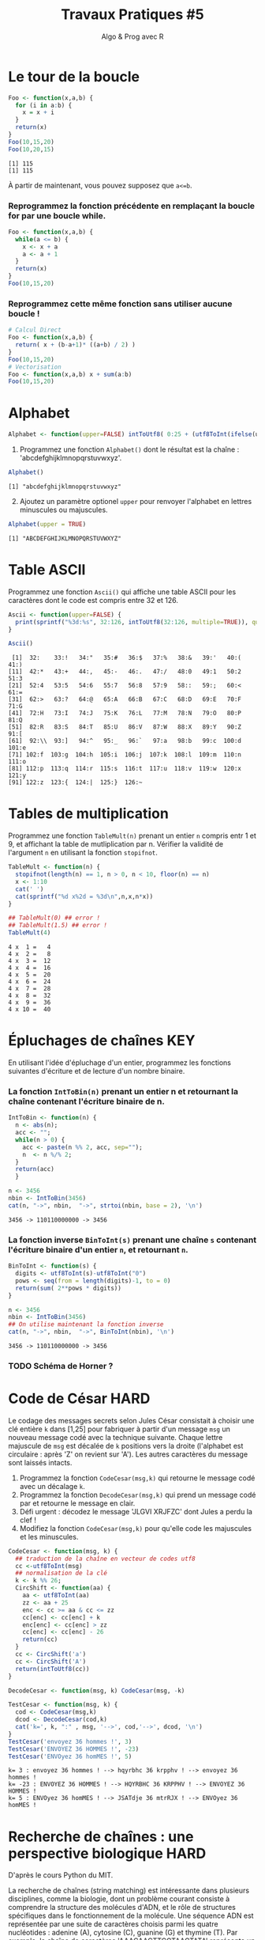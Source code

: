 ﻿#+SETUPFILE: base-template.org
#+TITLE:     Travaux Pratiques #5
#+SUBTITLE:     Algo & Prog avec R
#+OPTIONS: num:1 toc:1
#+PROPERTY: header-args :results output replace :exports none
* Le tour de la boucle
#+BEGIN_SRC R :results output :exports both
  Foo <- function(x,a,b) {
    for (i in a:b) {
      x = x + i
    }
    return(x)
  }
  Foo(10,15,20)
  Foo(10,20,15)
#+END_SRC

#+RESULTS:
: [1] 115
: [1] 115


  À partir de maintenant, vous pouvez supposez que ~a<=b~.

*** Reprogrammez la fonction précédente en remplaçant la boucle for par une boucle while.

#+BEGIN_SRC R
  Foo <- function(x,a,b) {
    while(a <= b) {
      x <- x + a
      a <- a + 1
    }
    return(x)
  }
  Foo(10,15,20)
#+END_SRC

#+RESULTS:
: [1] 115

*** Reprogrammez cette même fonction sans utiliser aucune boucle !

#+BEGIN_SRC R
  # Calcul Direct
  Foo <- function(x,a,b) {
    return( x + (b-a+1)* ((a+b) / 2) )
  }
  Foo(10,15,20)
  # Vectorisation
  Foo <- function(x,a,b) x + sum(a:b)
  Foo(10,15,20)
#+END_SRC

#+RESULTS:
: [1] 115
: [1] 115
* Alphabet

#+BEGIN_SRC R :session alphabet :results silent
  Alphabet <- function(upper=FALSE) intToUtf8( 0:25 + (utf8ToInt(ifelse(upper,'A','a'))))
#+END_SRC

  1. Programmez une fonction ~Alphabet()~ dont le résultat est la chaîne : 'abcdefghijklmnopqrstuvwxyz'.

#+BEGIN_SRC R :exports both :session alphabet
  Alphabet()
#+END_SRC

#+RESULTS:
: [1] "abcdefghijklmnopqrstuvwxyz"

  2. [@2] Ajoutez un paramètre optionel ~upper~ pour renvoyer l'alphabet en lettres minuscules ou majuscules.

#+BEGIN_SRC R :exports both :session alphabet
  Alphabet(upper = TRUE)
#+END_SRC

#+RESULTS:
: [1] "ABCDEFGHIJKLMNOPQRSTUVWXYZ"

* Table ASCII
   Programmez une fonction ~Ascii()~ qui affiche une table ASCII pour les caractères dont le code est compris entre 32 et 126.

#+BEGIN_SRC R :results none :session ascii
  Ascii <- function(upper=FALSE) {
    print(sprintf("%3d:%s", 32:126, intToUtf8(32:126, multiple=TRUE)), quote=FALSE)
  }

#+END_SRC

#+BEGIN_SRC R :exports both :session ascii
  Ascii()
#+END_SRC


#+RESULTS:
#+begin_example
 [1]  32:    33:!   34:"   35:#   36:$   37:%   38:&   39:'   40:(   41:)
[11]  42:*   43:+   44:,   45:-   46:.   47:/   48:0   49:1   50:2   51:3
[21]  52:4   53:5   54:6   55:7   56:8   57:9   58::   59:;   60:<   61:=
[31]  62:>   63:?   64:@   65:A   66:B   67:C   68:D   69:E   70:F   71:G
[41]  72:H   73:I   74:J   75:K   76:L   77:M   78:N   79:O   80:P   81:Q
[51]  82:R   83:S   84:T   85:U   86:V   87:W   88:X   89:Y   90:Z   91:[
[61]  92:\\  93:]   94:^   95:_   96:`   97:a   98:b   99:c  100:d  101:e
[71] 102:f  103:g  104:h  105:i  106:j  107:k  108:l  109:m  110:n  111:o
[81] 112:p  113:q  114:r  115:s  116:t  117:u  118:v  119:w  120:x  121:y
[91] 122:z  123:{  124:|  125:}  126:~
#+end_example

* Tables de multiplication

  Programmez une fonction ~TableMult(n)~ prenant un entier ~n~ compris entr 1 et 9, et affichant la table de mutliplication par n.
  Vérifier la validité de l'argument ~n~ en utilisant la fonction ~stopifnot~.

#+BEGIN_SRC R :session tables
  TableMult <- function(n) {
    stopifnot(length(n) == 1, n > 0, n < 10, floor(n) == n)
    x <- 1:10
    cat(' ')
    cat(sprintf("%d x%2d = %3d\n",n,x,n*x))
  }
#+END_SRC

#+RESULTS:


#+BEGIN_SRC R :exports both :session tables
  ## TableMult(0) ## error !
  ## TableMult(1.5) ## error !
  TableMult(4)
#+END_SRC

#+RESULTS:
#+begin_example
 4 x  1 =   4
 4 x  2 =   8
 4 x  3 =  12
 4 x  4 =  16
 4 x  5 =  20
 4 x  6 =  24
 4 x  7 =  28
 4 x  8 =  32
 4 x  9 =  36
 4 x 10 =  40
#+end_example

* Épluchages de chaînes                                         :KEY:
  En utilisant l'idée d'épluchage d'un entier, programmez les fonctions suivantes d'écriture et de lecture d'un nombre binaire.

*** La fonction ~IntToBin(n)~ prenant un entier n et retournant la chaîne contenant l'écriture binaire de n.

#+BEGIN_SRC R :session strbin
  IntToBin <- function(n) {
    n <- abs(n);
    acc <- "";
    while(n > 0) {
      acc <- paste(n %% 2, acc, sep="");
      n  <- n %/% 2;
    }
    return(acc)
    }
#+END_SRC

#+RESULTS:

#+BEGIN_SRC R :exports both :session strbin
  n <- 3456
  nbin <- IntToBin(3456)
  cat(n, "->", nbin,  "->", strtoi(nbin, base = 2), '\n')
#+END_SRC

#+RESULTS:
: 3456 -> 110110000000 -> 3456

*** La fonction inverse ~BinToInt(s)~ prenant une chaîne ~s~ contenant l'écriture binaire d'un entier ~n~, et retournant ~n~.
#+BEGIN_SRC R :results silent :session strbin
  BinToInt <- function(s) {
    digits <- utf8ToInt(s)-utf8ToInt("0")
    pows <- seq(from = length(digits)-1, to = 0)
    return(sum( 2**pows * digits))
  }
#+END_SRC

#+BEGIN_SRC R :exports both :session strbin
  n <- 3456
  nbin <- IntToBin(3456)
  ## On utilise maintenant la fonction inverse
  cat(n, "->", nbin,  "->", BinToInt(nbin), '\n')
#+END_SRC

#+RESULTS:
: 3456 -> 110110000000 -> 3456



*** TODO Schéma de Horner ?
* Code de César                                                        :HARD:
  Le codage des messages secrets selon Jules César consistait à choisir une clé entière ~k~ dans [1,25] pour fabriquer à partir d'un message ~msg~ un nouveau message codé avec la technique suivante.
Chaque lettre majuscule de ~msg~ est décalée de ~k~ positions vers la droite (l'alphabet est circulaire : après 'Z' on revient sur 'A').
Les autres caractères du message sont laissés intacts.

 1. Programmez la fonction ~CodeCesar(msg,k)~ qui retourne le message codé avec un décalage ~k~.
 2. Programmez la fonction ~DecodeCesar(msg,k)~ qui prend un message codé par et retourne le message en clair.
 3. Défi urgent : décodez le message 'JLGVI XRJFZC' dont Jules a perdu la clef !
 4. Modifiez la fonction ~CodeCesar(msg,k)~ pour qu'elle code les majuscules et les minuscules.


#+BEGIN_SRC R :results none :session cesar
  CodeCesar <- function(msg, k) {
    ## traduction de la chaîne en vecteur de codes utf8
    cc <-utf8ToInt(msg)
    ## normalisation de la clé
    k <- k %% 26;
    CircShift <- function(aa) {
      aa <- utf8ToInt(aa)
      zz <- aa + 25
      enc <- cc >= aa & cc <= zz
      cc[enc] <- cc[enc] + k
      enc[enc] <- cc[enc] > zz
      cc[enc] <- cc[enc] - 26
      return(cc)
    }
    cc <- CircShift('a')
    cc <- CircShift('A')
    return(intToUtf8(cc))
  }

  DecodeCesar <- function(msg, k) CodeCesar(msg, -k)
#+END_SRC


#+BEGIN_SRC R :exports both :session cesar
  TestCesar <- function(msg, k) {
    cod <- CodeCesar(msg,k)
    dcod <- DecodeCesar(cod,k)
    cat('k=', k, ":" , msg, '-->', cod,'-->', dcod, '\n')
  }
  TestCesar('envoyez 36 hommes !', 3)
  TestCesar('ENVOYEZ 36 HOMMES !', -23)
  TestCesar('ENVOyez 36 homMES !', 5)
#+END_SRC

#+RESULTS:
: k= 3 : envoyez 36 hommes ! --> hqyrbhc 36 krpphv ! --> envoyez 36 hommes !
: k= -23 : ENVOYEZ 36 HOMMES ! --> HQYRBHC 36 KRPPHV ! --> ENVOYEZ 36 HOMMES !
: k= 5 : ENVOyez 36 homMES ! --> JSATdje 36 mtrRJX ! --> ENVOyez 36 homMES !

* Recherche de chaînes : une perspective biologique                    :HARD:
  D'après le cours Python du MIT.

  La recherche de chaînes (string matching) est intéressante dans plusieurs disciplines, comme la biologie, dont un problème courant consiste à comprendre la structure des molécules d'ADN, et le rôle de structures spécifiques dans le fonctionnement de la molécule. Une séquence ADN est représentée par une suite  de caractères choisis parmi les quatre nucléotides : adenine (A), cytosine (C), guanine (G) et thymine (T). Par exemple, la chaîne de caractères 'AAACAACTTCGTAAGTATA' représente un brin d'ADN.
  Une manière de comprendre la fonction d'un brin d'ADN consiste à y rechercher une séquence précise, avec l'idée qu'une structure identique induira des effets identiques. Nous allons pénétrer un tout petit peu dans cette idée.

  Programmez une fonction ~CountSubstringMatch(s1,s2)~ qui prend deux chaînes en argument et retourne le nombre de fois que ~s2~ apparaît comme sous-chaîne de ~s1~. \\
  /Indice/ : utiliser la fonction ~regexpr~.

#+BEGIN_SRC R :results none :session biology
  CountSubstringMatch <- function(str, pattern) {
    occ = 0
    r <- regexpr(pattern,str)
    while(r > 0) {
      occ <- occ + 1
      str <- substr(str,start=r+1,stop=nchar(str))
      r <- regexpr(pattern,str)
      ## On ne peut pas utilisr gregexpr, car on autorise le chevauchement entre les motifs
    }
    return(occ)
  }
#+END_SRC


#+BEGIN_SRC R :exports both :session biology
  CountSubstringMatch('atatata','ata')
  CountSubstringMatch('atgacatgcacaagtatgcat','atgc')
  CountSubstringMatch('atatata','atc')
#+END_SRC

#+RESULTS:
: [1] 3
: [1] 2
: [1] 0
* Commande ~tr~                                                   :HOME:HARD:

  La commande shell ~tr~ copie son entrée standard sur sa sortie standard en transposant ou éliminant des caractères.
  Par exemple, taper les commandes suivantes dans un terminal.
  #+BEGIN_SRC sh :exports both
    echo "foobar" | tr a-z A-Z
    echo "foobar" | tr -d oa
  #+END_SRC

  #+RESULTS:
  : FOOBAR
  : fbr


  Programmer une fonction ~tr(text, str1, str2)~ similaire à la commande shell ~tr~.
  La fonction retourne une copie de la chaîne de caractère ~text~ en effectuant l'une des manipulations suivantes :
   - si la chaîne ~str2~ est vide, elle supprime les caractères de ~str1~ ;
   - si la chaîne ~str2~ n'est pas vide, elle transpose les caractères de ~str1~ par ceux de ~str2~.

   #+BEGIN_SRC R :results none :session tr
     tr <- function(text, str1, str2) {
       stopifnot(is.character(text), is.character(str1),
                 length(text) == 1,length(str1) == 1)
       ## transposer ou éliminer des caractères
       textL <- utf8ToInt(text)
       if( missing(str2) || is.na(str2) || nchar(str2) == 0) {
         ## éliminer les caractères de str1
         del <- utf8ToInt(str1)
         textL <- textL[ !( textL %in% del) ]
       }else {
         ## transposer les caractères de str1 par ceux de str2
         ch1 <- utf8ToInt(str1)
         ## recyclage de str2
         ch2 <- rep_len(utf8ToInt(str2), length(ch1))
         ## recherche des caractères
         x <- match(textL, ch1)
         ## position à trasnposer
         xb <- ! is.na(x)
         ## transposition
         textL[xb] <- ch2[x[xb]]
       }
       return (intToUtf8(textL))
     }
   #+END_SRC


   #+BEGIN_SRC R :exports both :session tr
     tr("foobar","oo")
     tr("foobar","oa", "eu")
     tr("foobar","oo", "eu")
     tr("foobar","foar", "eu")
   #+END_SRC

  #+RESULTS:
  : [1] "fbar"
  : [1] "feebur"
  : [1] "feebar"
  : [1] "euubeu"

   /Indice/ : lire la page de manuel de la commande shell ~tr~
   #+BEGIN_SRC sh :exports code
     man tr
   #+END_SRC

* NEXT Chiffre Vigenère                                            :noexport:
   #+BEGIN_SRC R
     code_vigenere <- function(texte, cle, decode = FALSE) {
       ## transposer ou éliminer des caractères
       # normalisation de la cle modulo 26
       cleL <- utf8ToInt(tolower(cle)) - utf8ToInt('a') %% 26
       textL <- utf8ToInt(texte)
       for( i in seq_along(cleL)) {
         k <-

       }
       return (intToUtf8(textL))
     }
     return (intToUtf8(textL))

     code_vigenere("toto","tA");
   #+END_SRC
